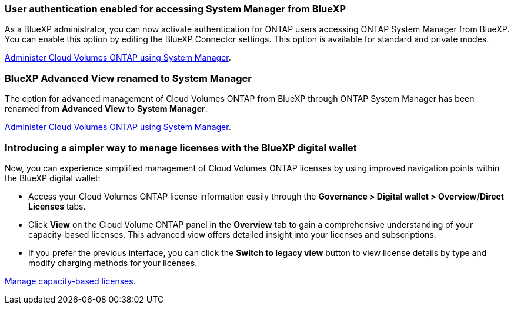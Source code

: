 === User authentication enabled for accessing System Manager from BlueXP
As a BlueXP administrator, you can now activate authentication for ONTAP users accessing ONTAP System Manager from BlueXP. You can enable this option by editing the BlueXP Connector settings. This option is available for standard and private modes.

link:https://docs.netapp.com/us-en/bluexp-cloud-volumes-ontap/task-administer-advanced-view.html[Administer Cloud Volumes ONTAP using System Manager^].

=== BlueXP Advanced View renamed to System Manager
The option for advanced management of Cloud Volumes ONTAP from BlueXP through ONTAP System Manager has been renamed from *Advanced View* to *System Manager*.

link:https://docs.netapp.com/us-en/bluexp-cloud-volumes-ontap/task-administer-advanced-view.html[Administer Cloud Volumes ONTAP using System Manager^].

=== Introducing a simpler way to manage licenses with the BlueXP digital wallet
Now, you can experience simplified management of Cloud Volumes ONTAP licenses by using improved navigation points within the BlueXP digital wallet:

* Access your Cloud Volumes ONTAP license information easily through the *Governance > Digital wallet > Overview/Direct Licenses* tabs.
* Click *View* on the Cloud Volume ONTAP panel in the *Overview* tab to gain a comprehensive understanding of your capacity-based licenses. This advanced view offers detailed insight into your licenses and subscriptions.
* If you prefer the previous interface, you can click the *Switch to legacy view* button to view license details by type and modify charging methods for your licenses.

link:https://docs.netapp.com/us-en/bluexp-cloud-volumes-ontap/task-manage-capacity-licenses.html[Manage capacity-based licenses^].